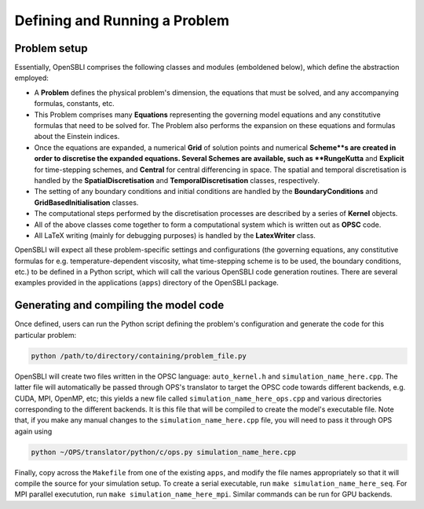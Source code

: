 Defining and Running a Problem
==============================

Problem setup
-------------
Essentially, OpenSBLI comprises the following classes and modules (emboldened below), which define the abstraction employed:

* A **Problem** defines the physical problem's dimension, the equations that must be solved, and any accompanying formulas, constants, etc.
* This Problem comprises many **Equations** representing the governing model equations and any constitutive formulas that need to be solved for. The Problem also performs the expansion on these equations and formulas about the Einstein indices.
* Once the equations are expanded, a numerical **Grid** of solution points and numerical **Scheme**s are created in order to discretise the expanded equations. Several Schemes are available, such as **RungeKutta** and **Explicit** for time-stepping schemes, and **Central** for central differencing in space. The spatial and temporal discretisation is handled by the **SpatialDiscretisation** and **TemporalDiscretisation** classes, respectively.
* The setting of any boundary conditions and initial conditions are handled by the **BoundaryConditions** and **GridBasedInitialisation** classes.
* The computational steps performed by the discretisation processes are described by a series of **Kernel** objects.
* All of the above classes come together to form a computational system which is written out as **OPSC** code.
* All LaTeX writing (mainly for debugging purposes) is handled by the **LatexWriter** class.

OpenSBLI will expect all these problem-specific settings and configurations (the governing equations, any constitutive formulas for e.g. temperature-dependent viscosity, what time-stepping scheme is to be used, the boundary conditions, etc.) to be defined in a Python script, which will call the various OpenSBLI code generation routines. There are several examples provided in the applications (``apps``) directory of the OpenSBLI package.

Generating and compiling the model code
---------------------------------------
Once defined, users can run the Python script defining the problem's configuration and generate the code for this particular problem:

.. code-block:: bash

    python /path/to/directory/containing/problem_file.py

OpenSBLI will create two files written in the OPSC language: ``auto_kernel.h`` and ``simulation_name_here.cpp``. The latter file will automatically be passed through OPS's translator to target the OPSC code towards different backends, e.g. CUDA, MPI, OpenMP, etc; this yields a new file called ``simulation_name_here_ops.cpp`` and various directories corresponding to the different backends. It is this file that will be compiled to create the model's executable file. Note that, if you make any manual changes to the ``simulation_name_here.cpp`` file, you will need to pass it through OPS again using

.. code-block:: bash

    python ~/OPS/translator/python/c/ops.py simulation_name_here.cpp

Finally, copy across the ``Makefile`` from one of the existing ``apps``, and modify the file names appropriately so that it will compile the source for your simulation setup. To create a serial executable, run ``make simulation_name_here_seq``. For MPI parallel executution, run ``make simulation_name_here_mpi``. Similar commands can be run for GPU backends.
